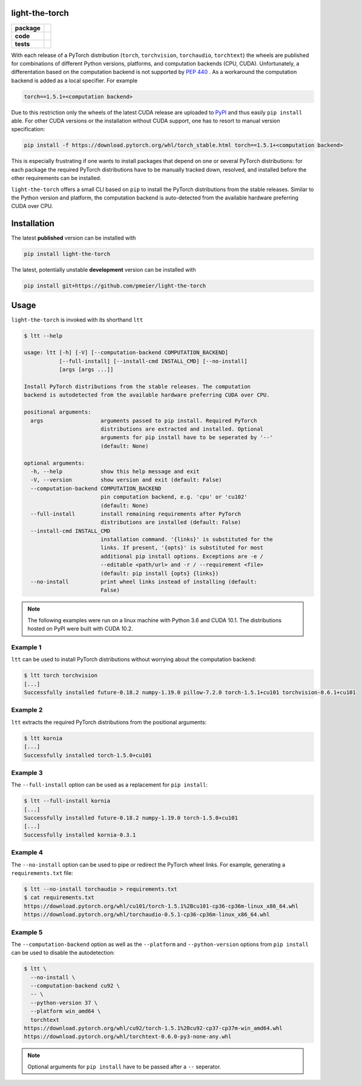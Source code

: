 light-the-torch
===============

.. start-badges

.. list-table::
    :stub-columns: 1

    * - package
      - |license| |status|
    * - code
      - |black| |mypy| |lint|
    * - tests
      - |tests| |coverage|

.. end-badges

With each release of a PyTorch distribution (``torch``, ``torchvision``,
``torchaudio``, ``torchtext``) the wheels are published for combinations of different
Python versions, platforms, and computation backends (CPU, CUDA). Unfortunately, a
differentation based on the computation backend is not supported by
`PEP 440 <https://www.python.org/dev/peps/pep-0440/>`_ . As a workaround the
computation backend is added as a local specifier. For example

.. code-block:: sh

  torch==1.5.1+<computation backend>

Due to this restriction only the wheels of the latest CUDA release are uploaded to
`PyPI <https://pypi.org/search/?q=torch>`_ and thus easily ``pip install`` able. For
other CUDA versions or the installation without CUDA support, one has to resort to
manual version specification:

.. code-block:: sh

  pip install -f https://download.pytorch.org/whl/torch_stable.html torch==1.5.1+<computation backend>

This is especially frustrating if one wants to install packages that depend on one or
several PyTorch distributions: for each package the required PyTorch distributions have
to be manually tracked down, resolved, and installed before the other requirements can
be installed.

``light-the-torch`` offers a small CLI based on ``pip`` to install the PyTorch
distributions from the stable releases. Similar to the Python version and platform, the
computation backend is auto-detected from the available hardware preferring CUDA over
CPU.

Installation
============

The latest **published** version can be installed with

.. code-block:: sh

  pip install light-the-torch


The latest, potentially unstable **development** version can be installed with

.. code-block::

  pip install git+https://github.com/pmeier/light-the-torch

Usage
=====

``light-the-torch`` is invoked with its shorthand ``ltt``

.. code-block:: sh

  $ ltt --help

  usage: ltt [-h] [-V] [--computation-backend COMPUTATION_BACKEND]
             [--full-install] [--install-cmd INSTALL_CMD] [--no-install]
             [args [args ...]]

  Install PyTorch distributions from the stable releases. The computation
  backend is autodetected from the available hardware preferring CUDA over CPU.

  positional arguments:
    args                  arguments passed to pip install. Required PyTorch
                          distributions are extracted and installed. Optional
                          arguments for pip install have to be seperated by '--'
                          (default: None)

  optional arguments:
    -h, --help            show this help message and exit
    -V, --version         show version and exit (default: False)
    --computation-backend COMPUTATION_BACKEND
                          pin computation backend, e.g. 'cpu' or 'cu102'
                          (default: None)
    --full-install        install remaining requirements after PyTorch
                          distributions are installed (default: False)
    --install-cmd INSTALL_CMD
                          installation command. '{links}' is substituted for the
                          links. If present, '{opts}' is substituted for most
                          additional pip install options. Exceptions are -e /
                          --editable <path/url> and -r / --requirement <file>
                          (default: pip install {opts} {links})
    --no-install          print wheel links instead of installing (default:
                          False)

.. note::

  The following examples were run on a linux machine with Python 3.6 and CUDA 10.1. The
  distributions hosted on PyPI were built with CUDA 10.2.

Example 1
---------

``ltt`` can be used to install PyTorch distributions without worrying about the
computation backend:

.. code-block:: sh

  $ ltt torch torchvision
  [...]
  Successfully installed future-0.18.2 numpy-1.19.0 pillow-7.2.0 torch-1.5.1+cu101 torchvision-0.6.1+cu101

Example 2
---------

``ltt`` extracts the required PyTorch distributions from the positional arguments:

.. code-block:: sh

  $ ltt kornia
  [...]
  Successfully installed torch-1.5.0+cu101

Example 3
---------

The ``--full-install`` option can be used as a replacement for ``pip install``:

.. code-block::

  $ ltt --full-install kornia
  [...]
  Successfully installed future-0.18.2 numpy-1.19.0 torch-1.5.0+cu101
  [...]
  Successfully installed kornia-0.3.1

Example 4
---------

The ``--no-install`` option can be used to pipe or redirect the PyTorch wheel links.
For example, generating a ``requirements.txt`` file:

.. code-block:: sh

  $ ltt --no-install torchaudio > requirements.txt
  $ cat requirements.txt
  https://download.pytorch.org/whl/cu101/torch-1.5.1%2Bcu101-cp36-cp36m-linux_x86_64.whl
  https://download.pytorch.org/whl/torchaudio-0.5.1-cp36-cp36m-linux_x86_64.whl

Example 5
---------

The ``--computation-backend`` option as well as the ``--platform`` and
``--python-version`` options from ``pip install`` can be used to disable the
autodetection:

.. code-block::

  $ ltt \
    --no-install \
    --computation-backend cu92 \
    -- \
    --python-version 37 \
    --platform win_amd64 \
    torchtext
  https://download.pytorch.org/whl/cu92/torch-1.5.1%2Bcu92-cp37-cp37m-win_amd64.whl
  https://download.pytorch.org/whl/torchtext-0.6.0-py3-none-any.whl

.. note::

  Optional arguments for ``pip install`` have to be passed after a ``--`` seperator.

.. |license|
  image:: https://img.shields.io/badge/License-BSD%203--Clause-blue.svg
    :target: https://opensource.org/licenses/BSD-3-Clause
    :alt: License

.. |status|
  image:: https://www.repostatus.org/badges/latest/wip.svg
    :alt: Project Status: WIP
    :target: https://www.repostatus.org/#wip

.. |black|
  image:: https://img.shields.io/badge/code%20style-black-000000.svg
    :target: https://github.com/psf/black
    :alt: black
   
.. |mypy|
  image:: http://www.mypy-lang.org/static/mypy_badge.svg
    :target: http://mypy-lang.org/
    :alt: mypy

.. |lint|
  image:: https://github.com/pmeier/light-the-torch/workflows/lint/badge.svg
    :target: https://github.com/pmeier/light-the-torch/actions?query=workflow%3Alint+branch%3Amaster
    :alt: Lint status via GitHub Actions

.. |tests|
  image:: https://github.com/pmeier/light-the-torch/workflows/tests/badge.svg
    :target: https://github.com/pmeier/light-the-torch/actions?query=workflow%3Atests+branch%3Amaster
    :alt: Test status via GitHub Actions

.. |coverage|
  image:: https://codecov.io/gh/pmeier/light-the-torch/branch/master/graph/badge.svg
    :target: https://codecov.io/gh/pmeier/light-the-torch
    :alt: Test coverage via codecov.io
